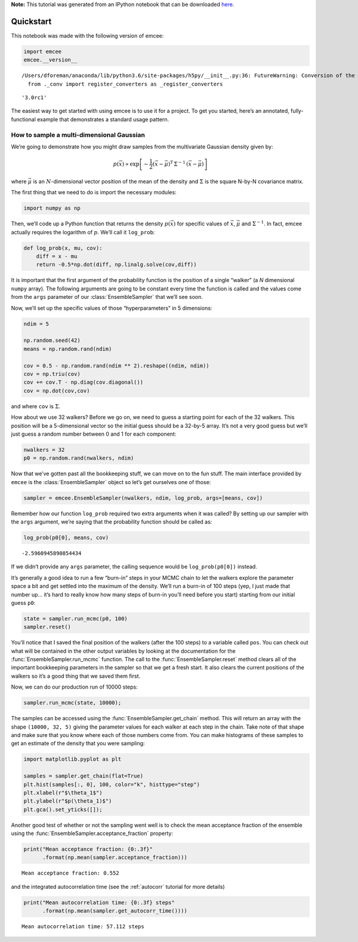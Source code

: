 
.. module:: emcee

**Note:** This tutorial was generated from an IPython notebook that can be
downloaded `here <../../_static/notebooks/quickstart.ipynb>`_.

.. _quickstart:


Quickstart
==========

This notebook was made with the following version of emcee:

.. code:: python

    import emcee
    emcee.__version__


.. parsed-literal::

    /Users/dforeman/anaconda/lib/python3.6/site-packages/h5py/__init__.py:36: FutureWarning: Conversion of the second argument of issubdtype from `float` to `np.floating` is deprecated. In future, it will be treated as `np.float64 == np.dtype(float).type`.
      from ._conv import register_converters as _register_converters




.. parsed-literal::

    '3.0rc1'



The easiest way to get started with using emcee is to use it for a
project. To get you started, here’s an annotated, fully-functional
example that demonstrates a standard usage pattern.

How to sample a multi-dimensional Gaussian
------------------------------------------

We’re going to demonstrate how you might draw samples from the
multivariate Gaussian density given by:

.. math::


   p(\vec{x}) \propto \exp \left [ - \frac{1}{2} (\vec{x} -
       \vec{\mu})^\mathrm{T} \, \Sigma ^{-1} \, (\vec{x} - \vec{\mu})
       \right ]

where :math:`\vec{\mu}` is an :math:`N`-dimensional vector position of
the mean of the density and :math:`\Sigma` is the square N-by-N
covariance matrix.

The first thing that we need to do is import the necessary modules:

.. code:: python

    import numpy as np

Then, we’ll code up a Python function that returns the density
:math:`p(\vec{x})` for specific values of :math:`\vec{x}`,
:math:`\vec{\mu}` and :math:`\Sigma^{-1}`. In fact, emcee actually
requires the logarithm of :math:`p`. We’ll call it ``log_prob``:

.. code:: python

    def log_prob(x, mu, cov):
        diff = x - mu
        return -0.5*np.dot(diff, np.linalg.solve(cov,diff))

It is important that the first argument of the probability function is
the position of a single “walker” (a *N* dimensional ``numpy`` array).
The following arguments are going to be constant every time the function
is called and the values come from the ``args`` parameter of our
:class:`EnsembleSampler` that we’ll see soon.

Now, we’ll set up the specific values of those “hyperparameters” in 5
dimensions:

.. code:: python

    ndim = 5
    
    np.random.seed(42)
    means = np.random.rand(ndim)
    
    cov = 0.5 - np.random.rand(ndim ** 2).reshape((ndim, ndim))
    cov = np.triu(cov)
    cov += cov.T - np.diag(cov.diagonal())
    cov = np.dot(cov,cov)

and where ``cov`` is :math:`\Sigma`.

How about we use 32 walkers? Before we go on, we need to guess a
starting point for each of the 32 walkers. This position will be a
5-dimensional vector so the initial guess should be a 32-by-5 array.
It’s not a very good guess but we’ll just guess a random number between
0 and 1 for each component:

.. code:: python

    nwalkers = 32
    p0 = np.random.rand(nwalkers, ndim)

Now that we’ve gotten past all the bookkeeping stuff, we can move on to
the fun stuff. The main interface provided by ``emcee`` is the
:class:`EnsembleSampler` object so let’s get ourselves one of those:

.. code:: python

    sampler = emcee.EnsembleSampler(nwalkers, ndim, log_prob, args=[means, cov])

Remember how our function ``log_prob`` required two extra arguments when
it was called? By setting up our sampler with the ``args`` argument,
we’re saying that the probability function should be called as:

.. code:: python

    log_prob(p0[0], means, cov)




.. parsed-literal::

    -2.5960945890854434



If we didn’t provide any ``args`` parameter, the calling sequence would
be ``log_prob(p0[0])`` instead.

It’s generally a good idea to run a few “burn-in” steps in your MCMC
chain to let the walkers explore the parameter space a bit and get
settled into the maximum of the density. We’ll run a burn-in of 100
steps (yep, I just made that number up… it’s hard to really know how
many steps of burn-in you’ll need before you start) starting from our
initial guess ``p0``:

.. code:: python

    state = sampler.run_mcmc(p0, 100)
    sampler.reset()

You’ll notice that I saved the final position of the walkers (after the
100 steps) to a variable called ``pos``. You can check out what will be
contained in the other output variables by looking at the documentation
for the :func:`EnsembleSampler.run_mcmc` function. The call to the
:func:`EnsembleSampler.reset` method clears all of the important
bookkeeping parameters in the sampler so that we get a fresh start. It
also clears the current positions of the walkers so it’s a good thing
that we saved them first.

Now, we can do our production run of 10000 steps:

.. code:: python

    sampler.run_mcmc(state, 10000);

The samples can be accessed using the
:func:`EnsembleSampler.get_chain` method. This will return an array
with the shape ``(10000, 32, 5)`` giving the parameter values for each
walker at each step in the chain. Take note of that shape and make sure
that you know where each of those numbers come from. You can make
histograms of these samples to get an estimate of the density that you
were sampling:

.. code:: python

    import matplotlib.pyplot as plt
    
    samples = sampler.get_chain(flat=True)
    plt.hist(samples[:, 0], 100, color="k", histtype="step")
    plt.xlabel(r"$\theta_1$")
    plt.ylabel(r"$p(\theta_1)$")
    plt.gca().set_yticks([]);



.. image:: quickstart_files/quickstart_21_0.png


Another good test of whether or not the sampling went well is to check
the mean acceptance fraction of the ensemble using the
:func:`EnsembleSampler.acceptance_fraction` property:

.. code:: python

    print("Mean acceptance fraction: {0:.3f}"
          .format(np.mean(sampler.acceptance_fraction)))


.. parsed-literal::

    Mean acceptance fraction: 0.552


and the integrated autocorrelation time (see the :ref:`autocorr`
tutorial for more details)

.. code:: python

    print("Mean autocorrelation time: {0:.3f} steps"
          .format(np.mean(sampler.get_autocorr_time())))


.. parsed-literal::

    Mean autocorrelation time: 57.112 steps


